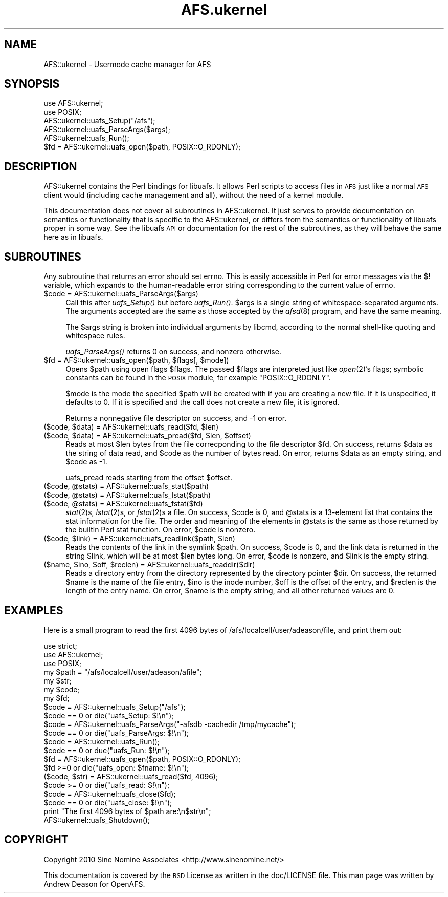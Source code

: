 .\" Automatically generated by Pod::Man 2.28 (Pod::Simple 3.28)
.\"
.\" Standard preamble:
.\" ========================================================================
.de Sp \" Vertical space (when we can't use .PP)
.if t .sp .5v
.if n .sp
..
.de Vb \" Begin verbatim text
.ft CW
.nf
.ne \\$1
..
.de Ve \" End verbatim text
.ft R
.fi
..
.\" Set up some character translations and predefined strings.  \*(-- will
.\" give an unbreakable dash, \*(PI will give pi, \*(L" will give a left
.\" double quote, and \*(R" will give a right double quote.  \*(C+ will
.\" give a nicer C++.  Capital omega is used to do unbreakable dashes and
.\" therefore won't be available.  \*(C` and \*(C' expand to `' in nroff,
.\" nothing in troff, for use with C<>.
.tr \(*W-
.ds C+ C\v'-.1v'\h'-1p'\s-2+\h'-1p'+\s0\v'.1v'\h'-1p'
.ie n \{\
.    ds -- \(*W-
.    ds PI pi
.    if (\n(.H=4u)&(1m=24u) .ds -- \(*W\h'-12u'\(*W\h'-12u'-\" diablo 10 pitch
.    if (\n(.H=4u)&(1m=20u) .ds -- \(*W\h'-12u'\(*W\h'-8u'-\"  diablo 12 pitch
.    ds L" ""
.    ds R" ""
.    ds C` ""
.    ds C' ""
'br\}
.el\{\
.    ds -- \|\(em\|
.    ds PI \(*p
.    ds L" ``
.    ds R" ''
.    ds C`
.    ds C'
'br\}
.\"
.\" Escape single quotes in literal strings from groff's Unicode transform.
.ie \n(.g .ds Aq \(aq
.el       .ds Aq '
.\"
.\" If the F register is turned on, we'll generate index entries on stderr for
.\" titles (.TH), headers (.SH), subsections (.SS), items (.Ip), and index
.\" entries marked with X<> in POD.  Of course, you'll have to process the
.\" output yourself in some meaningful fashion.
.\"
.\" Avoid warning from groff about undefined register 'F'.
.de IX
..
.nr rF 0
.if \n(.g .if rF .nr rF 1
.if (\n(rF:(\n(.g==0)) \{
.    if \nF \{
.        de IX
.        tm Index:\\$1\t\\n%\t"\\$2"
..
.        if !\nF==2 \{
.            nr % 0
.            nr F 2
.        \}
.    \}
.\}
.rr rF
.\"
.\" Accent mark definitions (@(#)ms.acc 1.5 88/02/08 SMI; from UCB 4.2).
.\" Fear.  Run.  Save yourself.  No user-serviceable parts.
.    \" fudge factors for nroff and troff
.if n \{\
.    ds #H 0
.    ds #V .8m
.    ds #F .3m
.    ds #[ \f1
.    ds #] \fP
.\}
.if t \{\
.    ds #H ((1u-(\\\\n(.fu%2u))*.13m)
.    ds #V .6m
.    ds #F 0
.    ds #[ \&
.    ds #] \&
.\}
.    \" simple accents for nroff and troff
.if n \{\
.    ds ' \&
.    ds ` \&
.    ds ^ \&
.    ds , \&
.    ds ~ ~
.    ds /
.\}
.if t \{\
.    ds ' \\k:\h'-(\\n(.wu*8/10-\*(#H)'\'\h"|\\n:u"
.    ds ` \\k:\h'-(\\n(.wu*8/10-\*(#H)'\`\h'|\\n:u'
.    ds ^ \\k:\h'-(\\n(.wu*10/11-\*(#H)'^\h'|\\n:u'
.    ds , \\k:\h'-(\\n(.wu*8/10)',\h'|\\n:u'
.    ds ~ \\k:\h'-(\\n(.wu-\*(#H-.1m)'~\h'|\\n:u'
.    ds / \\k:\h'-(\\n(.wu*8/10-\*(#H)'\z\(sl\h'|\\n:u'
.\}
.    \" troff and (daisy-wheel) nroff accents
.ds : \\k:\h'-(\\n(.wu*8/10-\*(#H+.1m+\*(#F)'\v'-\*(#V'\z.\h'.2m+\*(#F'.\h'|\\n:u'\v'\*(#V'
.ds 8 \h'\*(#H'\(*b\h'-\*(#H'
.ds o \\k:\h'-(\\n(.wu+\w'\(de'u-\*(#H)/2u'\v'-.3n'\*(#[\z\(de\v'.3n'\h'|\\n:u'\*(#]
.ds d- \h'\*(#H'\(pd\h'-\w'~'u'\v'-.25m'\f2\(hy\fP\v'.25m'\h'-\*(#H'
.ds D- D\\k:\h'-\w'D'u'\v'-.11m'\z\(hy\v'.11m'\h'|\\n:u'
.ds th \*(#[\v'.3m'\s+1I\s-1\v'-.3m'\h'-(\w'I'u*2/3)'\s-1o\s+1\*(#]
.ds Th \*(#[\s+2I\s-2\h'-\w'I'u*3/5'\v'-.3m'o\v'.3m'\*(#]
.ds ae a\h'-(\w'a'u*4/10)'e
.ds Ae A\h'-(\w'A'u*4/10)'E
.    \" corrections for vroff
.if v .ds ~ \\k:\h'-(\\n(.wu*9/10-\*(#H)'\s-2\u~\d\s+2\h'|\\n:u'
.if v .ds ^ \\k:\h'-(\\n(.wu*10/11-\*(#H)'\v'-.4m'^\v'.4m'\h'|\\n:u'
.    \" for low resolution devices (crt and lpr)
.if \n(.H>23 .if \n(.V>19 \
\{\
.    ds : e
.    ds 8 ss
.    ds o a
.    ds d- d\h'-1'\(ga
.    ds D- D\h'-1'\(hy
.    ds th \o'bp'
.    ds Th \o'LP'
.    ds ae ae
.    ds Ae AE
.\}
.rm #[ #] #H #V #F C
.\" ========================================================================
.\"
.IX Title "AFS.ukernel 3"
.TH AFS.ukernel 3 "2015-11-30" "OpenAFS" "AFS Library Reference"
.\" For nroff, turn off justification.  Always turn off hyphenation; it makes
.\" way too many mistakes in technical documents.
.if n .ad l
.nh
.SH "NAME"
AFS::ukernel \- Usermode cache manager for AFS
.SH "SYNOPSIS"
.IX Header "SYNOPSIS"
.Vb 6
\&  use AFS::ukernel;
\&  use POSIX;
\&  AFS::ukernel::uafs_Setup("/afs");
\&  AFS::ukernel::uafs_ParseArgs($args);
\&  AFS::ukernel::uafs_Run();
\&  $fd = AFS::ukernel::uafs_open($path, POSIX::O_RDONLY);
.Ve
.SH "DESCRIPTION"
.IX Header "DESCRIPTION"
AFS::ukernel contains the Perl bindings for libuafs. It allows Perl
scripts to access files in \s-1AFS\s0 just like a normal \s-1AFS\s0 client would
(including cache management and all), without the need of a kernel
module.
.PP
This documentation does not cover all subroutines in AFS::ukernel. It
just serves to provide documentation on semantics or functionality that
is specific to the AFS::ukernel, or differs from the semantics or
functionality of libuafs proper in some way. See the libuafs \s-1API\s0 or
documentation for the rest of the subroutines, as they will behave the
same here as in libuafs.
.SH "SUBROUTINES"
.IX Header "SUBROUTINES"
Any subroutine that returns an error should set errno. This is easily
accessible in Perl for error messages via the \f(CW$!\fR variable, which
expands to the human-readable error string corresponding to the current
value of errno.
.ie n .IP "$code = AFS::ukernel::uafs_ParseArgs($args)" 4
.el .IP "\f(CW$code\fR = AFS::ukernel::uafs_ParseArgs($args)" 4
.IX Item "$code = AFS::ukernel::uafs_ParseArgs($args)"
Call this after \fIuafs_Setup()\fR but before \fIuafs_Run()\fR. \f(CW$args\fR is a single
string of whitespace-separated arguments. The arguments accepted are the
same as those accepted by the \fIafsd\fR\|(8) program, and have the same
meaning.
.Sp
The \f(CW$args\fR string is broken into individual arguments by libcmd,
according to the normal shell-like quoting and whitespace rules.
.Sp
\&\fIuafs_ParseArgs()\fR returns 0 on success, and nonzero otherwise.
.ie n .IP "$fd = AFS::ukernel::uafs_open($path, $flags[, $mode])" 4
.el .IP "\f(CW$fd\fR = AFS::ukernel::uafs_open($path, \f(CW$flags\fR[, \f(CW$mode\fR])" 4
.IX Item "$fd = AFS::ukernel::uafs_open($path, $flags[, $mode])"
Opens \f(CW$path\fR using open flags \f(CW$flags\fR. The passed \f(CW$flags\fR are
interpreted just like \fIopen\fR\|(2)'s flags; symbolic constants can be
found in the \s-1POSIX\s0 module, for example \f(CW\*(C`POSIX::O_RDONLY\*(C'\fR.
.Sp
\&\f(CW$mode\fR is the mode the specified \f(CW$path\fR will be created with if you
are creating a new file. If it is unspecified, it defaults to 0. If it
is specified and the call does not create a new file, it is ignored.
.Sp
Returns a nonnegative file descriptor on success, and \-1 on error.
.ie n .IP "($code, $data) = AFS::ukernel::uafs_read($fd, $len)" 4
.el .IP "($code, \f(CW$data\fR) = AFS::ukernel::uafs_read($fd, \f(CW$len\fR)" 4
.IX Item "($code, $data) = AFS::ukernel::uafs_read($fd, $len)"
.PD 0
.ie n .IP "($code, $data) = AFS::ukernel::uafs_pread($fd, $len, $offset)" 4
.el .IP "($code, \f(CW$data\fR) = AFS::ukernel::uafs_pread($fd, \f(CW$len\fR, \f(CW$offset\fR)" 4
.IX Item "($code, $data) = AFS::ukernel::uafs_pread($fd, $len, $offset)"
.PD
Reads at most \f(CW$len\fR bytes from the file correcponding to the file
descriptor \f(CW$fd\fR. On success, returns \f(CW$data\fR as the string of data
read, and \f(CW$code\fR as the number of bytes read. On error, returns
\&\f(CW$data\fR as an empty string, and \f(CW$code\fR as \-1.
.Sp
uafs_pread reads starting from the offset \f(CW$offset\fR.
.ie n .IP "($code, @stats) = AFS::ukernel::uafs_stat($path)" 4
.el .IP "($code, \f(CW@stats\fR) = AFS::ukernel::uafs_stat($path)" 4
.IX Item "($code, @stats) = AFS::ukernel::uafs_stat($path)"
.PD 0
.ie n .IP "($code, @stats) = AFS::ukernel::uafs_lstat($path)" 4
.el .IP "($code, \f(CW@stats\fR) = AFS::ukernel::uafs_lstat($path)" 4
.IX Item "($code, @stats) = AFS::ukernel::uafs_lstat($path)"
.ie n .IP "($code, @stats) = AFS::ukernel::uafs_fstat($fd)" 4
.el .IP "($code, \f(CW@stats\fR) = AFS::ukernel::uafs_fstat($fd)" 4
.IX Item "($code, @stats) = AFS::ukernel::uafs_fstat($fd)"
.PD
\&\fIstat\fR\|(2)s, \fIlstat\fR\|(2)s, or \fIfstat\fR\|(2)s a file. On success, \f(CW$code\fR
is 0, and \f(CW@stats\fR is a 13\-element list that contains the stat
information for the file. The order and meaning of the elements in
\&\f(CW@stats\fR is the same as those returned by the builtin Perl stat
function. On error, \f(CW$code\fR is nonzero.
.ie n .IP "($code, $link) = AFS::ukernel::uafs_readlink($path, $len)" 4
.el .IP "($code, \f(CW$link\fR) = AFS::ukernel::uafs_readlink($path, \f(CW$len\fR)" 4
.IX Item "($code, $link) = AFS::ukernel::uafs_readlink($path, $len)"
Reads the contents of the link in the symlink \f(CW$path\fR. On success,
\&\f(CW$code\fR is 0, and the link data is returned in the string \f(CW$link\fR,
which will be at most \f(CW$len\fR bytes long. On error, \f(CW$code\fR is nonzero,
and \f(CW$link\fR is the empty string.
.ie n .IP "($name, $ino, $off, $reclen) = AFS::ukernel::uafs_readdir($dir)" 4
.el .IP "($name, \f(CW$ino\fR, \f(CW$off\fR, \f(CW$reclen\fR) = AFS::ukernel::uafs_readdir($dir)" 4
.IX Item "($name, $ino, $off, $reclen) = AFS::ukernel::uafs_readdir($dir)"
Reads a directory entry from the directory represented by the directory
pointer \f(CW$dir\fR. On success, the returned \f(CW$name\fR is the name of the
file entry, \f(CW$ino\fR is the inode number, \f(CW$off\fR is the offset of the
entry, and \f(CW$reclen\fR is the length of the entry name. On error,
\&\f(CW$name\fR is the empty string, and all other returned values are 0.
.SH "EXAMPLES"
.IX Header "EXAMPLES"
Here is a small program to read the first 4096 bytes of
/afs/localcell/user/adeason/file, and print them out:
.PP
.Vb 3
\&  use strict;
\&  use AFS::ukernel;
\&  use POSIX;
\&
\&  my $path = "/afs/localcell/user/adeason/afile";
\&  my $str;
\&  my $code;
\&  my $fd;
\&
\&  $code = AFS::ukernel::uafs_Setup("/afs");
\&  $code == 0 or die("uafs_Setup: $!\en");
\&
\&  $code = AFS::ukernel::uafs_ParseArgs("\-afsdb \-cachedir /tmp/mycache");
\&  $code == 0 or die("uafs_ParseArgs: $!\en");
\&
\&  $code = AFS::ukernel::uafs_Run();
\&  $code == 0 or due("uafs_Run: $!\en");
\&
\&  $fd = AFS::ukernel::uafs_open($path, POSIX::O_RDONLY);
\&  $fd >=0 or die("uafs_open: $fname: $!\en");
\&
\&  ($code, $str) = AFS::ukernel::uafs_read($fd, 4096);
\&  $code >= 0 or die("uafs_read: $!\en");
\&
\&  $code = AFS::ukernel::uafs_close($fd);
\&  $code == 0 or die("uafs_close: $!\en");
\&
\&  print "The first 4096 bytes of $path are:\en$str\en";
\&
\&  AFS::ukernel::uafs_Shutdown();
.Ve
.SH "COPYRIGHT"
.IX Header "COPYRIGHT"
Copyright 2010 Sine Nomine Associates <http://www.sinenomine.net/>
.PP
This documentation is covered by the \s-1BSD\s0 License as written in the
doc/LICENSE file. This man page was written by Andrew Deason for
OpenAFS.
